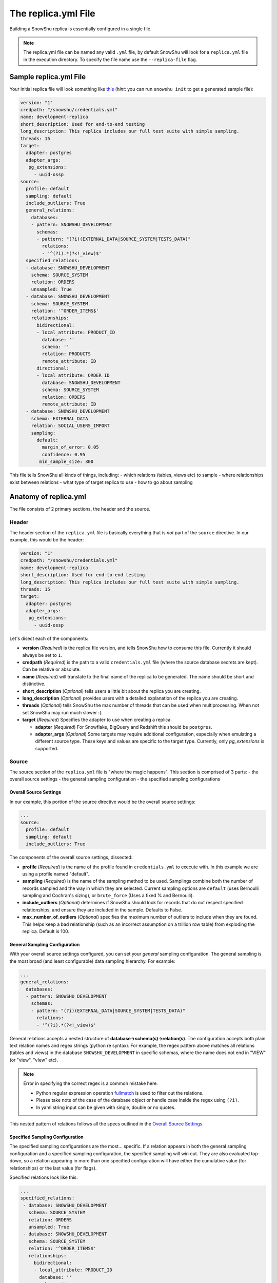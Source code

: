 .. _replica.yml:

========================
The replica.yml File
========================

Building a SnowShu replica is essentially configured in a single file. 

.. note::
  The replica.yml file can be named any valid ``.yml`` file, by default SnowShu will look for a ``replica.yml`` file
  in the execution directory. To specify the file name use the ``--replica-file`` flag.
 

Sample replica.yml File
=====================================

Your initial replica file will look something like `this
<https://github.com/Health-Union/snowshu/blob/master/snowshu/templates/replica.yml>`_
(*hint*: you can run ``snowshu init`` to get a generated sample file):

.. code-block:: yaml
   
   version: "1"
   credpath: "/snowshu/credentials.yml" 
   name: development-replica
   short_description: Used for end-to-end testing
   long_description: This replica includes our full test suite with simple sampling.
   threads: 15
   target:
     adapter: postgres
     adapter_args:
      pg_extensions:
        - uuid-ossp
   source:
     profile: default
     sampling: default
     include_outliers: True
     general_relations:
       databases:
       - pattern: SNOWSHU_DEVELOPMENT
         schemas:
         - pattern: "(?i)(EXTERNAL_DATA|SOURCE_SYSTEM|TESTS_DATA)"
           relations:
           - '^(?i).*(?<!_view)$'
     specified_relations: 
     - database: SNOWSHU_DEVELOPMENT
       schema: SOURCE_SYSTEM
       relation: ORDERS
       unsampled: True
     - database: SNOWSHU_DEVELOPMENT
       schema: SOURCE_SYSTEM
       relation: '^ORDER_ITEMS$'
       relationships:
         bidirectional: 
         - local_attribute: PRODUCT_ID 
           database: '' 
           schema: ''
           relation: PRODUCTS
           remote_attribute: ID
         directional: 
         - local_attribute: ORDER_ID
           database: SNOWSHU_DEVELOPMENT
           schema: SOURCE_SYSTEM
           relation: ORDERS
           remote_attribute: ID
     - database: SNOWSHU_DEVELOPMENT
       schema: EXTERNAL_DATA
       relation: SOCIAL_USERS_IMPORT
       sampling:
         default:
           margin_of_error: 0.05
           confidence: 0.95
          min_sample_size: 300

This file tells SnowShu all kinds of things, including: 
- which relations (tables, views etc) to sample
- where relationships exist between relations
- what type of target replica to use
- how to go about sampling


Anatomy of replica.yml
======================

The file consists of 2 primary sections, the header and the source. 

Header
------

The header section of the ``replica.yml`` file is basically everything that is *not* part of the ``source`` directive. 
In our example, this would be the header:

.. code-block:: yaml
   
   version: "1"
   credpath: "/snowshu/credentials.yml" 
   name: development-replica
   short_description: Used for end-to-end testing
   long_description: This replica includes our full test suite with simple sampling.
   threads: 15
   target:
     adapter: postgres
     adapter_args:
      pg_extensions:
        - uuid-ossp

Let's disect each of the components:

- **version** (*Required*) is the replica file version, and tells SnowShu how to consume this file. Currently it should always be set to ``1``.
- **credpath** (*Required*) is the path to a valid ``credentials.yml`` file (where the source database secrets are kept). Can be relative or absolute.
- **name** (*Required*) will translate to the final name of the replica to be generated. The name should be short and distinctive. 
- **short_description** (*Optional*) tells users a little bit about the replica you are creating.
- **long_description** (*Optional*) provides users with a detailed explanation of the replica you are creating.
- **threads** (*Optional*) tells SnowShu the max number of threads that can be used when multiprocessing. When not set SnowShu may run much slower :(. 
- **target** (*Required*) Specifies the adapter to use when creating a replica.

  - **adapter** (*Required*) For Snowflake, BigQuery and Redshift this should be ``postgres``.
  - **adapter_args** (*Optional*) Some targets may require additional configuration, especially when emulating a different source type. These keys and values are specific to the target type. Currently, only `pg_extensions` is supported.

Source
------

The source section of the ``replica.yml`` file is "where the magic happens". This section is comprised of 3 parts:
- the overall source settings
- the general sampling configuration
- the specified sampling configurations

Overall Source Settings
^^^^^^^^^^^^^^^^^^^^^^^

In our example, this portion of the source directive would be the overall source settings:
 
.. code-block:: yaml
   
   ... 
   source:
     profile: default
     sampling: default
     include_outliers: True

The components of the overall source settings, dissected:

- **profile** (*Required*) is the name of the profile found in ``credentials.yml`` to execute with. In this example we are using a profile named "default".
- **sampling** (*Required*) is the name of the sampling method to be used. Samplings combine both the number of records sampled and the way in which they are selected. Current sampling options are ``default`` (uses Bernoulli sampling and Cochran's sizing), or ``brute_force`` (Uses a fixed % and Bernoulli).
- **include_outliers** (*Optional*) determines if SnowShu should look for records that do not respect specified relationships, and ensure they are included in the sample. Defaults to False. 
- **max_number_of_outliers** (*Optional*) specifies the maximum number of outliers to include when they are found. This helps keep a bad relationship (such as an incorrect assumption on a trillion row table) from exploding the replica. Default is 100. 

General Sampling Configuration
^^^^^^^^^^^^^^^^^^^^^^^^^^^^^^

With your overall source settings configured, you can set your *general* sampling configuration. The general sampling is the most broad (and least configurable) data sampling hierarchy. For example: 

.. code-block:: yaml

   ...
   general_relations:
     databases:
     - pattern: SNOWSHU_DEVELOPMENT
       schemas:
       - pattern: "(?i)(EXTERNAL_DATA|SOURCE_SYSTEM|TESTS_DATA)"
         relations:
         - '^(?i).*(?<!_view)$'

General relations accepts a nested structure of **database->schema(s)->relation(s)**.
The configuration accepts both plain text relation names and regex strings (python re syntax).
For example, the regex pattern above matches all relations (tables and views) in the database ``SNOWSHU_DEVELOPMENT``
in specific schemas, where the name does not end in "VIEW" (or "view", "vIew" etc).

.. note::
  Error in specifying the correct regex is a common mistake here.

  * Python regular expression operation `fullmatch <https://docs.python.org/3/library/re.html#re.fullmatch>`_
    is used to filter out the relations.
  * Please take note of the case of the database object or handle case inside the regex using ``(?i)``.
  * In yaml string input can be given with single, double or no quotes.

This nested pattern of relations follows all the specs outlined in the `Overall Source Settings`_.

Specified Sampling Configuration
^^^^^^^^^^^^^^^^^^^^^^^^^^^^^^^^

The specified sampling configurations are the most... specific. If a relation appears in both the general
sampling configuration and a specified sampling configuration, the specified sampling will win out.
They are also evaluated top-down, so a relation appearing in more than one specified configuration will
have either the cumulative value (for relationships) or the last value (for flags).

Specified relations look like this: 

.. code-block:: yaml

   ...
   specified_relations: 
    - database: SNOWSHU_DEVELOPMENT
      schema: SOURCE_SYSTEM
      relation: ORDERS
      unsampled: True
    - database: SNOWSHU_DEVELOPMENT
      schema: SOURCE_SYSTEM
      relation: '^ORDER_ITEMS$'
      relationships:
        bidirectional: 
        - local_attribute: PRODUCT_ID 
          database: '' 
          schema: ''
          relation: PRODUCTS
          remote_attribute: ID
        directional: 
        - local_attribute: ORDER_ID
          database: SNOWSHU_DEVELOPMENT
          schema: SOURCE_SYSTEM
          relation: ORDERS
          remote_attribute: ID
    - database: SNOWSHU_DEVELOPMENT
      schema: EXTERNAL_DATA
      relation: SOCIAL_USERS_IMPORT
      sampling:
        default:
          margin_of_error: 0.05
          confidence: 0.95
          min_sample_size: 300

Each specified relation must have the following: 

- **database** (*Required*) is the name or valid regex for the specified relation database.
- **schema** (*Required*) is the name or valid regex for the specified relation schema.
- **relation** (*Required*) is the name or valid regex for the specified relation.

.. note:: specified relations can represent one or many many relations, based on the pattern provided. 

They can then contain one or more of these options:
- **unsampled** (*Optional*) tells SnowShu to pull the entire relation. Good for tiny reference tables, very bad for big stores of data.
- **sampling** (*Optional*) allows you to override the higher-level configuration and set specifics for that sampling.

The primary use of specified relations is to create relationships. This is accomplished through the ``relationships`` directive of a specified relation.

A Relationships Primer
""""""""""""""""""""""

One of the more gnarly parts of generating sample data for testing is the issue of `referential integrity.
<https://en.wikipedia.org/wiki/Referential_integrity>`__. Say you have a table,
say ``USERS``, and another table ``ORDERS`` with a column ``user_id`` in it.
In the full data set, every row of ``ORDERS`` will have a valid ``user_id`` from the ``USERS``
table - and you can test your software by checking to make sure your final output of ``ORDERS`` has a valid
``user_id`` that can be found in ``USERS``. However, when we sample this is no longer the case.
Not all the rows selected by the sample from one table can be referenced by the other - and this breaks our tests.

SnowShu handles this complexity by enforcing relationships. 

a **directional** relationship is where the records for one table (``ORDERS`` in the example above) must have referential integrity to another (``USERS``). 
a **bidirectional** relationship is where both tables must have referential integrity to each other (ie ``USER_ADDRESSES`` and ``USERS`` must only have references that exist in each other). 

Specified relations can have more than one of each type of relationship. For each relationship the following must be defined:

- **database** (*Required*) is the name or valid regex for the database that the specified relation will have a relationship with, or a blank string (more on that below).
- **schema** (*Required*) is the name or valid regex for the schema that the specified relation will have a relationship with, or a blank string (more on that below).
- **relation** (*Required*) is the name or valid regex for the relation that the specified relation will have a relationship with, or a blank string (more on that below).
- **local_attribute** (*Required*) is the name of the column in the specified relation that has an fkey relationship. Cannot be regex, needs to be the actual column name.
- **remote_attribute** (*Required*) is the name of the column in the relation that the specified relation has an fkey relationship with. Cannot be regex, needs to be the actual column name.

So in this example: 


.. code-block:: yaml

   ...
    - database: SNOWSHU_DEVELOPMENT
      schema: SOURCE_SYSTEM
      relation: ORDER_ITEMS
      relationships:
        bidirectional: 
        - local_attribute: PRODUCT_ID 
          database: '' 
          schema: ''
          relation: PRODUCTS
          remote_attribute: ID
        directional: 
        - local_attribute: ORDER_ID
          database: SNOWSHU_DEVELOPMENT
          schema: SOURCE_SYSTEM
          relation: ORDERS
          remote_attribute: ID


The *specified relation* is ``SNOWSHU_DEVELOPMENT.SOURCE_SYSTEM.ORDER_ITEMS``. When SnowShu builds this replica:

- All the records in ``SNOWSHU_DEVELOPMENT.SOURCE_SYSTEM.ORDER_ITEMS`` will be records with a ``product_id`` found in ``SNOWSHU_DEVELOPMENT.SOURCE_SYSTEM.PRODUCTS``.
- All the records in ``SNOWSHU_DEVELOPMENT.SOURCE_SYSTEM.PRODUCTS`` will be records with an ``id`` found in ``SNOWSHU_DEVELOPMENT.SOURCE_SYSTEM.ORDER_ITEMS``.
- All the records in ``SNOWSHU_DEVELOPMENT.SOURCE_SYSTEM.ORDER_ITEMS`` will be records with an ``order_id`` found in ``SNOWSHU_DEVELOPMENT.SOURCE_SYSTEM.ORDERS``.
- The records in ``SNOWSHU_DEVELOPMENT.SOURCE_SYSTEM.ORDERS`` *may* be records with an ``id`` not found in ``SNOWSHU_DEVELOPMENT.SOURCE_SYSTEM.ORDER_ITEMS``. 

*A note on empty strings in relationships:* When specifying a relationship, SnowShu will interpret empty strings in the database or schema to inherit from the specified relation under test. For example:

.. code-block:: yaml

   ...
    - database: '[hamburger|hotdog]'
      schema: '[socks|shoes]'
      relation: giraffes
      relationships:
        bidirectional: 
        - local_attribute: id
          database: '' 
          schema: ''
          relation: condiments
          remote_attribute: giraffe_id

This will evaluate to:

- ``hamburger.socks.giraffes`` will be related to ``hamburger.socks.condiments``
- ``hotdog.socks.giraffes`` will be related to ``hotdog.socks.condiments``
- ``hamburger.shoes.giraffes`` will be related to ``hamburger.shoes.condiments``

etc etc. 

Case (In)Sensitivity In Relations
=================================

.. Important:: **TLDR;** In SnowShu replica files, identifiers are case insensitive unless:

   - they are mixed case (ie ``CamelCase``)
   - they contain a space (ie ``Space Case``)
   - they are specified by a regex string
   - the global option ``preserve_case:True`` is set.

SQL casing is simple, until it is complex. A general interpretation of the spec is that identifiers (such as table names, schema names and column names) should behave in a case-insensitive way; that is to say that ``USER_TABLE`` and ``user_table`` should both query the same table when written in SQL. 

Most databases accomplish this case insensitivity by "folding", or selecting a case and casting all identifiers to that case. The challenge is that not all databases fold in the same direction. The debate of which way databases *should* fold is not one we will have here (the spec calls for uppercase, but that is not universally adopted). 

SnowShu does the best it can to interpret your "intentions". If you specify ``USERS`` or ``users``, (all one case) it will read that as case insensitive and grab either version in the source database. It will use the native default casing in the target database, so you can continue to write either form in your code without using double quotes. 

In situtations where you specified a mixed casing like ``Users``, SnowShu interprets this as intentional and will preserve the case. This means you will need to wrap the identifier in double quotes when querying for it. This is also true for situations where a space is included in the identifier.

Regex strings are interpreted exactly as-is. So if you want a case-insensitive regex string, you need to set that in the regex (ie ``(?i)``).

You can also force the native source case to persist all the way to the target. This is great if your entire source is full of mixed cases and spaces, but is otherwise a generally bad idea. 
Set this flag in the `Overall Source Settings`_ with ``preserve_case: True``. 

.. Warning:: It is usually a very bad idea to preserve case. SQL architectures generally depend heavily on the case-insensitive nature of the language, and breaking this means every single indentifier will likely need to be quoted in code *and* queries.


